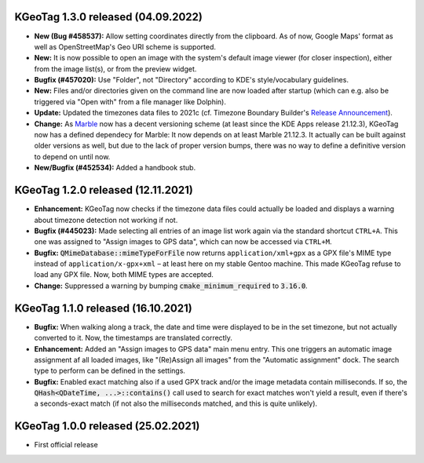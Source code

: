 ====================================================================================================
KGeoTag 1.3.0 released (04.09.2022)
====================================================================================================

* **New (Bug #458537):** Allow setting coordinates directly from the clipboard. As of now, Google
  Maps' format as well as OpenStreetMap's Geo URI scheme is supported.

* **New:** It is now possible to open an image with the system's default image viewer (for closer
  inspection), either from the image list(s), or from the preview widget.

* **Bugfix (#457020):** Use "Folder", not "Directory" according to KDE's style/vocabulary
  guidelines.

* **New:** Files and/or directories given on the command line are now loaded after startup (which
  can e.g. also be triggered via "Open with" from a file manager like Dolphin).

* **Update:** Updated the timezones data files to 2021c (cf. Timezone Boundary Builder's
  `Release Announcement
  <https://github.com/evansiroky/timezone-boundary-builder/releases/tag/2021c>`_).

* **Change:** As `Marble <https://marble.kde.org/>`_ now has a decent versioning scheme (at least
  since the KDE Apps release 21.12.3), KGeoTag now has a defined dependecy for Marble: It now
  depends on at least Marble 21.12.3. It actually can be built against older versions as well, but
  due to the lack of proper version bumps, there was no way to define a definitive version to depend
  on until now.

* **New/Bugfix (#452534):** Added a handbook stub.

====================================================================================================
KGeoTag 1.2.0 released (12.11.2021)
====================================================================================================

* **Enhancement:** KGeoTag now checks if the timezone data files could actually be loaded and
  displays a warning about timezone detection not working if not.

* **Bugfix (#445023):** Made selecting all entries of an image list work again via the standard
  shortcut ``CTRL+A``. This one was assigned to "Assign images to GPS data", which can now be
  accessed via ``CTRL+M``.

* **Bugfix:** :code:`QMimeDatabase::mimeTypeForFile` now returns ``application/xml+gpx`` as a GPX
  file's MIME type instead of ``application/x-gpx+xml`` – at least here on my stable Gentoo machine.
  This made KGeoTag refuse to load any GPX file. Now, both MIME types are accepted.

* **Change:** Suppressed a warning by bumping :code:`cmake_minimum_required` to :code:`3.16.0`.

====================================================================================================
KGeoTag 1.1.0 released (16.10.2021)
====================================================================================================

* **Bugfix:** When walking along a track, the date and time were displayed to be in the set
  timezone, but not actually converted to it. Now, the timestamps are translated correctly.

* **Enhancement:** Added an "Assign images to GPS data" main menu entry. This one triggers an
  automatic image assignment af all loaded images, like "(Re)Assign all images" from the "Automatic
  assignment" dock. The search type to perform can be defined in the settings.

* **Bugfix:** Enabled exact matching also if a used GPX track and/or the image metadata contain
  milliseconds. If so, the :code:`QHash<QDateTime, ...>::contains()` call used to search for exact
  matches won't yield a result, even if there's a seconds-exact match (if not also the milliseconds
  matched, and this is quite unlikely).

====================================================================================================
KGeoTag 1.0.0 released (25.02.2021)
====================================================================================================

* First official release
